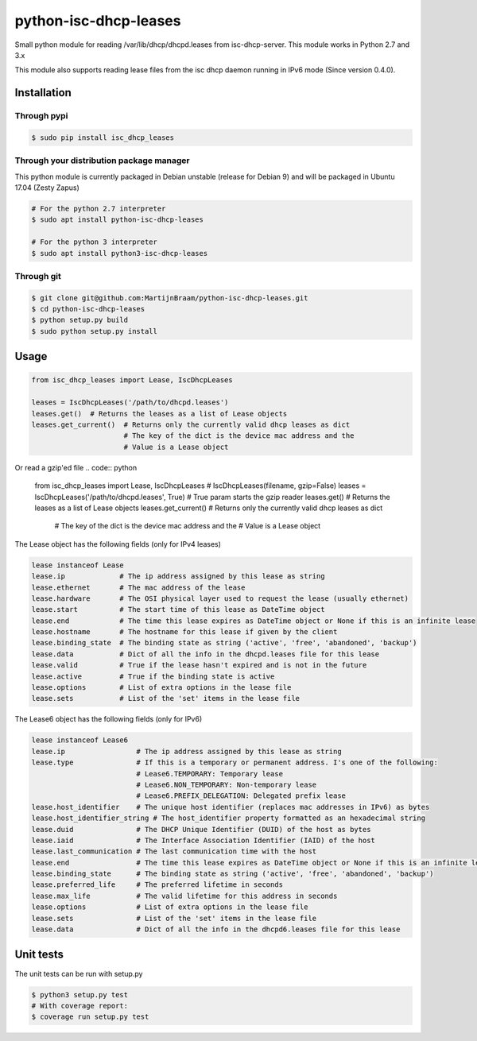 python-isc-dhcp-leases
======================

|Build Status| |PyPI version| |Coverage Status|

Small python module for reading /var/lib/dhcp/dhcpd.leases from
isc-dhcp-server. This module works in Python 2.7 and 3.x

This module also supports reading lease files from the isc dhcp daemon
running in IPv6 mode (Since version 0.4.0).

Installation
------------

Through pypi
~~~~~~~~~~~~

.. code:: bash

    $ sudo pip install isc_dhcp_leases

Through your distribution package manager
~~~~~~~~~~~~~~~~~~~~~~~~~~~~~~~~~~~~~~~~~

This python module is currently packaged in Debian unstable (release for Debian 9) and will be packaged in Ubuntu 17.04
(Zesty Zapus)

.. code:: bash

    # For the python 2.7 interpreter
    $ sudo apt install python-isc-dhcp-leases

    # For the python 3 interpreter
    $ sudo apt install python3-isc-dhcp-leases


Through git
~~~~~~~~~~~

.. code:: bash

    $ git clone git@github.com:MartijnBraam/python-isc-dhcp-leases.git
    $ cd python-isc-dhcp-leases
    $ python setup.py build
    $ sudo python setup.py install

Usage
-----

.. code:: python

    from isc_dhcp_leases import Lease, IscDhcpLeases

    leases = IscDhcpLeases('/path/to/dhcpd.leases')
    leases.get()  # Returns the leases as a list of Lease objects
    leases.get_current()  # Returns only the currently valid dhcp leases as dict
                          # The key of the dict is the device mac address and the
                          # Value is a Lease object

Or read a gzip'ed file
.. code:: python

    from isc_dhcp_leases import Lease, IscDhcpLeases
    # IscDhcpLeases(filename, gzip=False)
    leases = IscDhcpLeases('/path/to/dhcpd.leases', True) # True param starts the gzip reader
    leases.get()  # Returns the leases as a list of Lease objects
    leases.get_current()  # Returns only the currently valid dhcp leases as dict
                          # The key of the dict is the device mac address and the
                          # Value is a Lease object

The Lease object has the following fields (only for IPv4 leases)

.. code:: python

    lease instanceof Lease
    lease.ip             # The ip address assigned by this lease as string
    lease.ethernet       # The mac address of the lease
    lease.hardware       # The OSI physical layer used to request the lease (usually ethernet)
    lease.start          # The start time of this lease as DateTime object
    lease.end            # The time this lease expires as DateTime object or None if this is an infinite lease
    lease.hostname       # The hostname for this lease if given by the client
    lease.binding_state  # The binding state as string ('active', 'free', 'abandoned', 'backup')
    lease.data           # Dict of all the info in the dhcpd.leases file for this lease
    lease.valid          # True if the lease hasn't expired and is not in the future
    lease.active         # True if the binding state is active
    lease.options        # List of extra options in the lease file
    lease.sets           # List of the 'set' items in the lease file


The Lease6 object has the following fields (only for IPv6)

.. code:: python

    lease instanceof Lease6
    lease.ip                 # The ip address assigned by this lease as string
    lease.type               # If this is a temporary or permanent address. I's one of the following:
                             # Lease6.TEMPORARY: Temporary lease
                             # Lease6.NON_TEMPORARY: Non-temporary lease
                             # Lease6.PREFIX_DELEGATION: Delegated prefix lease
    lease.host_identifier    # The unique host identifier (replaces mac addresses in IPv6) as bytes
    lease.host_identifier_string # The host_identifier property formatted as an hexadecimal string
    lease.duid               # The DHCP Unique Identifier (DUID) of the host as bytes
    lease.iaid               # The Interface Association Identifier (IAID) of the host
    lease.last_communication # The last communication time with the host
    lease.end                # The time this lease expires as DateTime object or None if this is an infinite lease
    lease.binding_state      # The binding state as string ('active', 'free', 'abandoned', 'backup')
    lease.preferred_life     # The preferred lifetime in seconds
    lease.max_life           # The valid lifetime for this address in seconds
    lease.options            # List of extra options in the lease file
    lease.sets               # List of the 'set' items in the lease file
    lease.data               # Dict of all the info in the dhcpd6.leases file for this lease

Unit tests
----------

The unit tests can be run with setup.py

.. code:: bash

    $ python3 setup.py test
    # With coverage report:
    $ coverage run setup.py test

.. |Build Status| image:: https://travis-ci.org/MartijnBraam/python-isc-dhcp-leases.svg?branch=master
   :target: https://travis-ci.org/MartijnBraam/python-isc-dhcp-leases
.. |PyPI version| image:: https://badge.fury.io/py/isc_dhcp_leases.svg
   :target: http://badge.fury.io/py/isc_dhcp_leases
.. |Coverage Status| image:: https://coveralls.io/repos/MartijnBraam/python-isc-dhcp-leases/badge.svg
   :target: https://coveralls.io/r/MartijnBraam/python-isc-dhcp-leases

